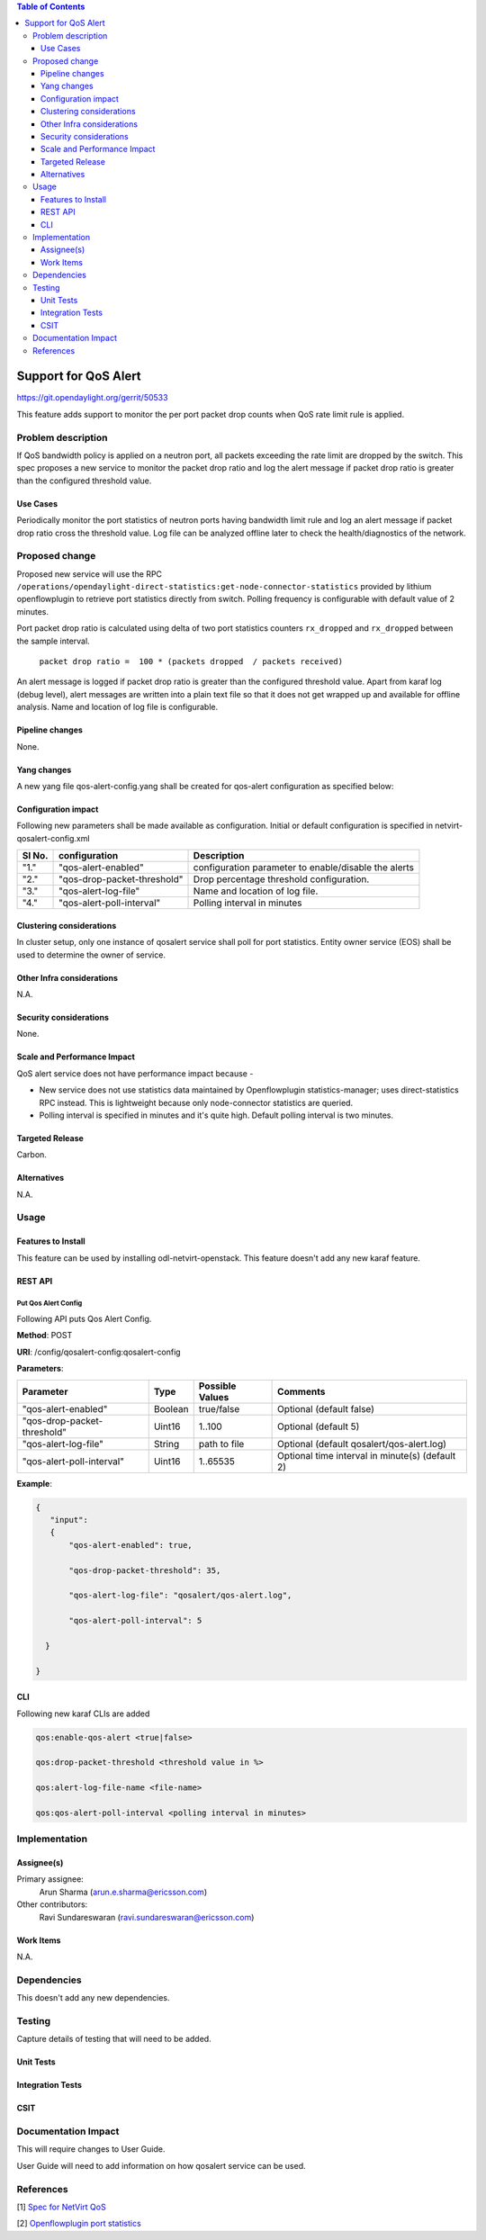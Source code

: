 .. contents:: Table of Contents
      :depth: 3

=====================
Support for QoS Alert
=====================

https://git.opendaylight.org/gerrit/50533

This feature adds support to monitor the per port packet drop counts when
QoS rate limit rule is applied.

Problem description
===================

If QoS bandwidth policy is applied on a neutron port, all packets exceeding
the rate limit are dropped by the switch. This spec proposes a new service
to monitor the packet drop ratio and log the alert message if packet drop
ratio is greater than the configured threshold value.

Use Cases
---------
Periodically monitor the port statistics of neutron ports having bandwidth
limit rule and log an alert message if packet drop ratio cross the threshold
value. Log file can be analyzed offline later to check the health/diagnostics
of the network.


Proposed change
===============
Proposed new service will use the RPC ``/operations/opendaylight-direct-statistics:get-node-connector-statistics``
provided by lithium openflowplugin to retrieve port statistics directly from switch. Polling
frequency is configurable with default value of 2 minutes.

Port packet drop ratio is calculated using delta of two port statistics counters
``rx_dropped`` and ``rx_dropped`` between the sample interval.

 ``packet drop ratio =  100 * (packets dropped  / packets received)``

An alert message is logged if packet drop ratio is greater than the configured threshold value.
Apart from karaf log (debug level), alert messages are written into a plain text file so that it does not get wrapped
up and available for offline analysis. Name and location of log file is configurable.

Pipeline changes
----------------
None.

Yang changes
------------
A new yang file qos-alert-config.yang shall be created for qos-alert configuration as specified below:

.. code-block:: none
   :caption: qos-alert-config.yang

      module qosalert-config {
          yang-version 1;
          namespace "urn:opendaylight:params:xml:ns:yang:netvirt:qosalert:config";
          prefix "qosalert";

          revision "2017-01-03" {
              description "Initial revision of qosalert model";
          }

          description "This YANG module defines QoS alert configuration.";

          container qosalert-config {

          config true;

            leaf qos-alert-enabled {
               type boolean;
               default false;
            }

            leaf qos-drop-packet-threshold {
               type uint16;
               default 5;
            }

            leaf qos-alert-log-file {
               type string;
               default qosalert/qos-alert.log;
            }

            leaf qos-alert-poll-interval {
               type uint16;
               default 2;
            }

          }
      }



Configuration impact
---------------------
Following new parameters shall be made available as configuration. Initial or default configuration
is specified in netvirt-qosalert-config.xml

=========  ===========================  ====================================================
  Sl No.   configuration                Description
=========  ===========================  ====================================================
"1."       "qos-alert-enabled"          configuration parameter to enable/disable the alerts

"2."       "qos-drop-packet-threshold"  Drop percentage threshold configuration.

"3."       "qos-alert-log-file"         Name and location of log file.

"4."       "qos-alert-poll-interval"    Polling interval in minutes
=========  ===========================  ====================================================

Clustering considerations
-------------------------
In cluster setup, only one instance of qosalert service shall poll for port statistics.
Entity owner service (EOS) shall be used to determine the owner of service.

Other Infra considerations
--------------------------
N.A.

Security considerations
-----------------------
None.

Scale and Performance Impact
----------------------------
QoS alert service does not have performance impact because -

-  New service does not use statistics data maintained by Openflowplugin statistics-manager;
   uses direct-statistics RPC instead. This is lightweight because only node-connector statistics are queried.
- Polling interval is specified in minutes and it's quite high. Default polling interval is two minutes.

Targeted Release
-----------------
Carbon.

Alternatives
------------
N.A.

Usage
=====

Features to Install
-------------------
This feature can be used by installing odl-netvirt-openstack.
This feature doesn't add any new karaf feature.

REST API
--------
Put Qos Alert Config
^^^^^^^^^^^^^^^^^^^^
Following API puts Qos Alert Config.

**Method**: POST

**URI**:  /config/qosalert-config:qosalert-config

**Parameters**:

===========================  =======  ===============   ================================================
        Parameter              Type   Possible Values                   Comments
===========================  =======  ===============   ================================================
"qos-alert-enabled"          Boolean  true/false         Optional (default false)

"qos-drop-packet-threshold"  Uint16   1..100             Optional (default 5)

"qos-alert-log-file"         String   path to file       Optional (default qosalert/qos-alert.log)

"qos-alert-poll-interval"    Uint16   1..65535           Optional time interval in minute(s) (default 2)
===========================  =======  ===============   ================================================


**Example**:

.. code-block:: json

 {
    "input":
    {
        "qos-alert-enabled": true,

        "qos-drop-packet-threshold": 35,

        "qos-alert-log-file": "qosalert/qos-alert.log",

        "qos-alert-poll-interval": 5

   }

 }


CLI
---

Following new karaf CLIs are added


.. code-block:: bash


 qos:enable-qos-alert <true|false>

 qos:drop-packet-threshold <threshold value in %>

 qos:alert-log-file-name <file-name>

 qos:qos-alert-poll-interval <polling interval in minutes>

Implementation
==============

Assignee(s)
-----------

Primary assignee:
  Arun Sharma (arun.e.sharma@ericsson.com)

Other contributors:
  Ravi Sundareswaran (ravi.sundareswaran@ericsson.com)

Work Items
----------
N.A.

Dependencies
============
This doesn't add any new dependencies.


Testing
=======
Capture details of testing that will need to be added.

Unit Tests
----------

Integration Tests
-----------------

CSIT
----

Documentation Impact
====================
This will require changes to User Guide.

User Guide will need to add information on how qosalert service can
be used.

References
==========

[1] `Spec for NetVirt QoS <https://git.opendaylight.org/gerrit/48949>`__

[2] `Openflowplugin port statistics
<https://github.com/opendaylight/openflowplugin/blob/master/model/model-flow-statistics/src/main/yang/opendaylight-port-statistics.yang>`__
